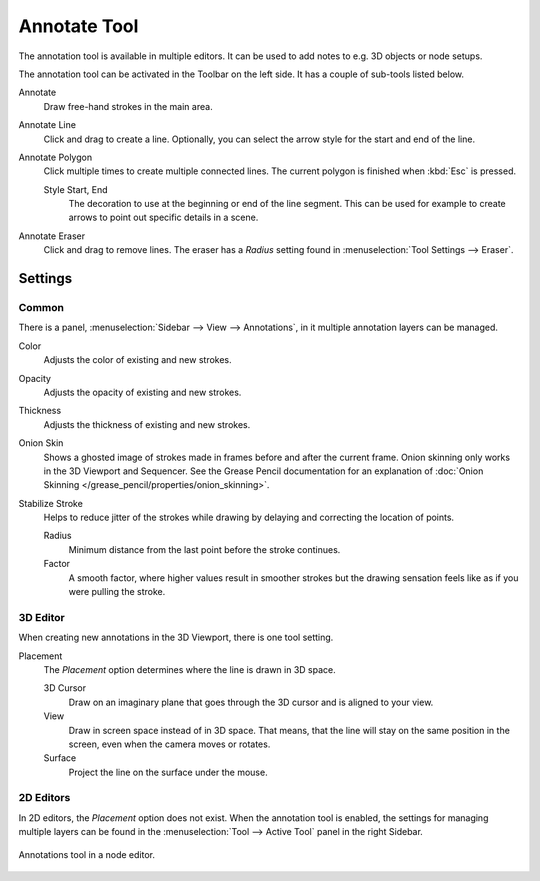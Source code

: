 .. _bpy.types.ToolSettings.annotation:
.. _tool-annotate:

*************
Annotate Tool
*************

The annotation tool is available in multiple editors.
It can be used to add notes to e.g. 3D objects or node setups.

The annotation tool can be activated in the Toolbar on the left side.
It has a couple of sub-tools listed below.

Annotate
   Draw free-hand strokes in the main area.

Annotate Line
   Click and drag to create a line.
   Optionally, you can select the arrow style for the start and end of the line.

Annotate Polygon
   Click multiple times to create multiple connected lines.
   The current polygon is finished when :kbd:`Esc` is pressed.

   Style Start, End
      The decoration to use at the beginning or end of the line segment.
      This can be used for example to create arrows to point out specific details in a scene.

Annotate Eraser
   Click and drag to remove lines.
   The eraser has a *Radius* setting found in :menuselection:`Tool Settings --> Eraser`.


Settings
========

Common
------

There is a panel, :menuselection:`Sidebar --> View --> Annotations`,
in it multiple annotation layers can be managed.

Color
   Adjusts the color of existing and new strokes.

Opacity
   Adjusts the opacity of existing and new strokes.

Thickness
   Adjusts the thickness of existing and new strokes.

Onion Skin
   Shows a ghosted image of strokes made in frames before and after the current frame.
   Onion skinning only works in the 3D Viewport and Sequencer.
   See the Grease Pencil documentation for an explanation of
   :doc:`Onion Skinning </grease_pencil/properties/onion_skinning>`.

Stabilize Stroke
   Helps to reduce jitter of the strokes while drawing by delaying and correcting the location of points.

   Radius
      Minimum distance from the last point before the stroke continues.
   Factor
      A smooth factor, where higher values result in smoother strokes
      but the drawing sensation feels like as if you were pulling the stroke.


3D Editor
---------

When creating new annotations in the 3D Viewport, there is one tool setting.

Placement
   The *Placement* option determines where the line is drawn in 3D space.

   3D Cursor
      Draw on an imaginary plane that goes through the 3D cursor and is aligned to your view.
   View
      Draw in screen space instead of in 3D space.
      That means, that the line will stay on the same position in the screen,
      even when the camera moves or rotates.
   Surface
      Project the line on the surface under the mouse.


2D Editors
----------

In 2D editors, the *Placement* option does not exist.
When the annotation tool is enabled, the settings for managing multiple layers
can be found in the :menuselection:`Tool --> Active Tool` panel in the right Sidebar.

.. figure:: /images/interface_annotate-tool_node-editor.png
   :align: center

   Annotations tool in a node editor.
